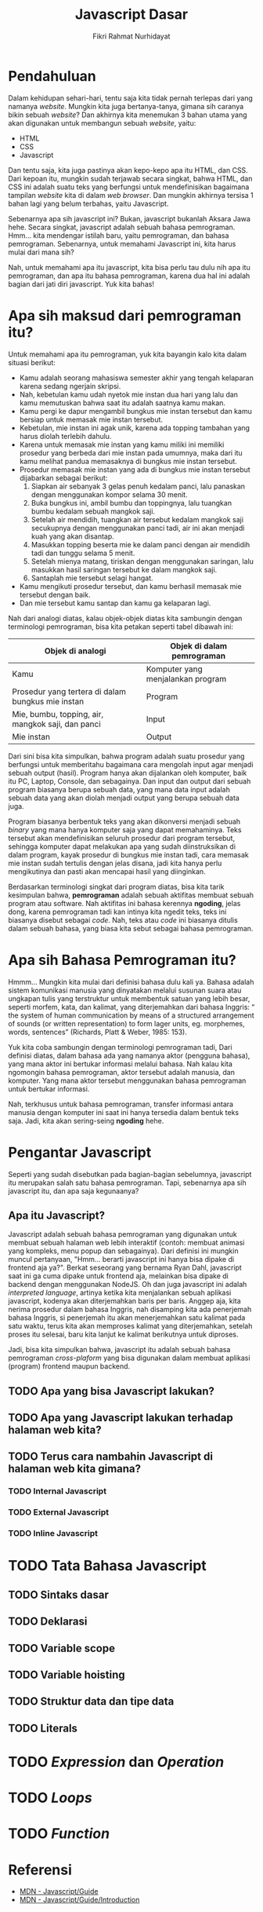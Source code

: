 #+TITLE: Javascript Dasar
#+DESCRIPTION: Pengenalan terkait apa itu Javascript dan apa kegunaannya.
#+AUTHOR: Fikri Rahmat Nurhidayat
#+EMAIL: fikrirnurhidayat@gmail.com

* Pendahuluan

Dalam kehidupan sehari-hari, tentu saja kita tidak pernah terlepas dari yang namanya /website/.
Mungkin kita juga bertanya-tanya, gimana sih caranya bikin sebuah /website/?
Dan akhirnya kita menemukan 3 bahan utama yang akan digunakan untuk membangun sebuah /website/, yaitu:
- HTML
- CSS
- Javascript

Dan tentu saja, kita juga pastinya akan kepo-kepo apa itu HTML, dan CSS. Dari kepoan itu,
mungkin sudah terjawab secara singkat, bahwa HTML, dan CSS ini adalah suatu teks yang berfungsi
untuk mendefinisikan bagaimana tampilan /website/ kita di dalam /web browser/.
Dan mungkin akhirnya tersisa 1 bahan lagi yang belum terbahas, yaitu Javascript.

[[../../../assets/images/javascript-dasar/pendahuluan.png]]

Sebenarnya apa sih javascript ini? Bukan, javascript bukanlah Aksara Jawa hehe. Secara singkat, javascript adalah sebuah bahasa pemrograman.
Hmm... kita mendengar istilah baru, yaitu pemrograman, dan bahasa pemrograman.
Sebenarnya, untuk memahami Javascript ini, kita harus mulai dari mana sih?

Nah, untuk memahami apa itu javascript, kita bisa perlu tau dulu nih apa itu pemrograman, dan apa itu bahasa pemrograman,
karena dua hal ini adalah bagian dari jati diri javascript. Yuk kita bahas!

* Apa sih maksud dari pemrograman itu?

Untuk memahami apa itu pemrograman, yuk kita bayangin kalo kita dalam situasi berikut:

- Kamu adalah seorang mahasiswa semester akhir yang tengah kelaparan karena sedang ngerjain skripsi.
- Nah, kebetulan kamu udah nyetok mie instan dua hari yang lalu dan kamu memutuskan bahwa saat itu adalah saatnya kamu makan.
- Kamu pergi ke dapur mengambil bungkus mie instan tersebut dan kamu bersiap untuk memasak mie instan tersebut.
- Kebetulan, mie instan ini agak unik, karena ada topping tambahan yang harus diolah terlebih dahulu.
- Karena untuk memasak mie instan yang kamu miliki ini memiliki prosedur yang berbeda dari mie instan pada umumnya, maka dari itu kamu melihat pandua memasaknya di bungkus mie instan tersebut.
- Prosedur memasak mie instan yang ada di bungkus mie instan tersebut dijabarkan sebagai berikut:
  1. Siapkan air sebanyak 3 gelas penuh kedalam panci, lalu panaskan dengan menggunakan kompor selama 30 menit.
  2. Buka bungkus ini, ambil bumbu dan toppingnya, lalu tuangkan bumbu kedalam sebuah mangkok saji.
  3. Setelah air mendidih, tuangkan air tersebut kedalam mangkok saji secukupnya dengan menggunakan panci tadi, air ini akan menjadi kuah yang akan disantap.
  4. Masukkan topping beserta mie ke dalam panci dengan air mendidih tadi dan tunggu selama 5 menit.
  5. Setelah mienya matang, tiriskan dengan menggunakan saringan, lalu masukkan hasil saringan tersebut ke dalam mangkok saji.
  6. Santaplah mie tersebut selagi hangat.
- Kamu mengikuti prosedur tersebut, dan kamu berhasil memasak mie tersebut dengan baik.
- Dan mie tersebut kamu santap dan kamu ga kelaparan lagi.

[[../../../assets/images/javascript-dasar/analogi-mie-instan.png]]

Nah dari analogi diatas, kalau objek-objek diatas kita sambungin dengan terminologi pemrograman, bisa kita petakan seperti tabel dibawah ini:

| Objek di analogi                                  | Objek di dalam pemrograman        |
|---------------------------------------------------+-----------------------------------|
| Kamu                                              | Komputer yang menjalankan program |
| Prosedur yang tertera di dalam bungkus mie instan | Program                           |
| Mie, bumbu, topping, air, mangkok saji, dan panci | Input                             |
| Mie instan                                        | Output                            |

Dari sini bisa kita simpulkan, bahwa program adalah suatu prosedur yang berfungsi untuk memberitahu bagaimana cara mengolah input agar menjadi sebuah output (hasil).
Program hanya akan dijalankan oleh komputer, baik itu PC, Laptop, Console, dan sebagainya.
Dan input dan output dari sebuah program biasanya berupa sebuah data, yang mana data input adalah sebuah data yang akan diolah menjadi output yang berupa sebuah data juga.

Program biasanya berbentuk teks yang akan dikonversi menjadi sebuah /binary/ yang mana hanya komputer saja yang dapat memahaminya.
Teks tersebut akan mendefinisikan seluruh prosedur dari program tersebut, sehingga komputer dapat melakukan apa yang sudah diinstruksikan di dalam program,
kayak prosedur di bungkus mie instan tadi, cara memasak mie instan sudah tertulis dengan jelas disana, jadi kita hanya perlu mengikutinya dan pasti akan mencapai hasil yang diinginkan.

Berdasarkan terminologi singkat dari program diatas, bisa kita tarik kesimpulan bahwa, *pemrograman* adalah sebuah aktifitas membuat sebuah program atau software.
Nah aktifitas ini bahasa kerennya *ngoding*, jelas dong, karena pemrograman tadi kan intinya kita ngedit teks, teks ini biasanya disebut sebagai /code/.
Nah, teks atau /code/ ini biasanya ditulis dalam sebuah bahasa, yang biasa kita sebut sebagai bahasa pemrograman.

* Apa sih Bahasa Pemrograman itu?

Hmmm... Mungkin kita mulai dari definisi bahasa dulu kali ya. Bahasa adalah sistem komunikasi manusia yang dinyatakan melalui susunan suara atau ungkapan tulis yang terstruktur untuk membentuk satuan yang lebih besar, seperti morfem, kata, dan kalimat, yang diterjemahkan dari bahasa Inggris: “ the system of human communication by means of a structured arrangement of sounds (or written representation) to form lager units, eg. morphemes, words, sentences” (Richards, Platt & Weber, 1985: 153).

Yuk kita coba sambungin dengan terminologi pemrograman tadi, Dari definisi diatas, dalam bahasa ada yang namanya aktor (pengguna bahasa), yang mana aktor ini bertukar informasi melalui bahasa. Nah kalau kita ngomongin bahasa pemrograman, aktor tersebut adalah manusia, dan komputer. Yang mana aktor tersebut menggunakan bahasa pemrograman untuk bertukar informasi.

[[../../../assets/images/javascript-dasar/bahasa-pemrograman.png]]

Nah, terkhusus untuk bahasa pemrograman, transfer informasi antara manusia dengan komputer ini saat ini hanya tersedia dalam bentuk teks saja. Jadi, kita akan sering-seing *ngoding* hehe.

* Pengantar Javascript

#+ATTR_HTML: :class non-invertable
[[../../../assets/images/javascript-dasar/javascript.jpg]]

Seperti yang sudah disebutkan pada bagian-bagian sebelumnya, javascript itu merupakan salah satu bahasa pemrograman. Tapi, sebenarnya apa sih javascript itu, dan apa saja kegunaanya?

** Apa itu Javascript?

Javascript adalah sebuah bahasa pemrograman yang digunakan untuk membuat sebuah halaman web lebih interaktif (contoh: membuat animasi yang kompleks, menu popup dan sebagainya). Dari definisi ini mungkin muncul pertanyaan, "Hmm... berarti javascript ini hanya bisa dipake di frontend aja ya?". Berkat seseorang yang bernama Ryan Dahl, javascript saat ini ga cuma dipake untuk frontend aja, melainkan bisa dipake di backend dengan menggunakan NodeJS.
Oh dan juga javascript ini adalah /interpreted language/, artinya ketika kita menjalankan sebuah aplikasi javascript, kodenya akan diterjemahkan baris per baris. Anggep aja, kita nerima prosedur dalam bahasa Inggris, nah disamping kita ada penerjemah bahasa Inggris, si penerjemah itu akan menerjemahkan satu kalimat pada satu waktu, terus kita akan memproses kalimat yang diterjemahkan, setelah proses itu selesai, baru kita lanjut ke kalimat berikutnya untuk diproses.

Jadi, bisa kita simpulkan bahwa, javascript itu adalah sebuah bahasa pemrograman /cross-plaform/ yang bisa digunakan dalam membuat aplikasi (program) frontend maupun backend.

** TODO Apa yang bisa Javascript lakukan?
** TODO Apa yang Javascript lakukan terhadap halaman web kita?
** TODO Terus cara nambahin Javascript di halaman web kita gimana?
*** TODO Internal Javascript
*** TODO External Javascript
*** TODO Inline Javascript
* TODO Tata Bahasa Javascript
** TODO Sintaks dasar
** TODO Deklarasi
** TODO Variable scope
** TODO Variable hoisting
** TODO Struktur data dan tipe data
** TODO Literals
* TODO /Expression/ dan /Operation/
* TODO /Loops/
* TODO /Function/
* Referensi
- [[https://developer.mozilla.org/en-US/docs/Web/JavaScript/Guide][MDN - Javascript/Guide]]
- [[https://developer.mozilla.org/en-US/docs/Web/JavaScript/Guide/Introduction][MDN - Javascript/Guide/Introduction]]
